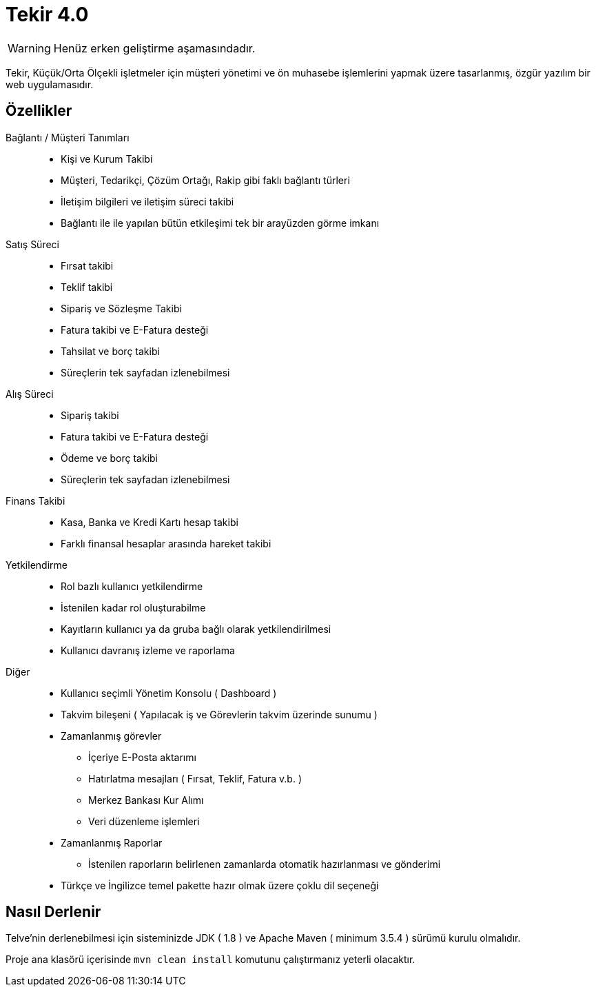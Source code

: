 = Tekir 4.0 

WARNING: Henüz erken geliştirme aşamasındadır. 

Tekir, Küçük/Orta Ölçekli işletmeler için müşteri yönetimi ve ön muhasebe işlemlerini yapmak üzere tasarlanmış, özgür yazılım bir web uygulamasıdır.

== Özellikler

Bağlantı / Müşteri Tanımları::
* Kişi ve Kurum Takibi
* Müşteri, Tedarikçi, Çözüm Ortağı, Rakip gibi faklı bağlantı türleri
* İletişim bilgileri ve iletişim süreci takibi
* Bağlantı ile ile yapılan bütün etkileşimi tek bir arayüzden görme imkanı

Satış Süreci::
* Fırsat takibi
* Teklif takibi
* Sipariş ve Sözleşme Takibi
* Fatura takibi ve E-Fatura desteği
* Tahsilat ve borç takibi
* Süreçlerin tek sayfadan izlenebilmesi

Alış Süreci::
* Sipariş takibi
* Fatura takibi ve E-Fatura desteği
* Ödeme ve borç takibi
* Süreçlerin tek sayfadan izlenebilmesi

Finans Takibi::
* Kasa, Banka ve Kredi Kartı hesap takibi
* Farklı finansal hesaplar arasında hareket takibi

Yetkilendirme::
* Rol bazlı kullanıcı yetkilendirme
* İstenilen kadar rol oluşturabilme
* Kayıtların kullanıcı ya da gruba bağlı olarak yetkilendirilmesi
* Kullanıcı davranış izleme ve raporlama

Diğer::
* Kullanıcı seçimli Yönetim Konsolu ( Dashboard )
* Takvim bileşeni ( Yapılacak iş ve Görevlerin takvim üzerinde sunumu )
* Zamanlanmış görevler
    ** İçeriye E-Posta aktarımı
    ** Hatırlatma mesajları ( Fırsat, Teklif, Fatura v.b. )
    ** Merkez Bankası Kur Alımı
    ** Veri düzenleme işlemleri
* Zamanlanmış Raporlar
    ** İstenilen raporların belirlenen zamanlarda otomatik hazırlanması ve gönderimi
* Türkçe ve İngilizce temel pakette hazır olmak üzere çoklu dil seçeneği



== Nasıl Derlenir

Telve'nin derlenebilmesi için sisteminizde JDK ( 1.8 )  ve Apache Maven ( minimum 3.5.4 ) sürümü kurulu olmalıdır.

Proje ana klasörü içerisinde `mvn clean install` komutunu çalıştırmanız yeterli olacaktır.
